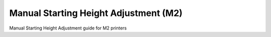 Manual Starting Height Adjustment (M2)
====================

Manual Starting Height Adjustment guide for M2 printers